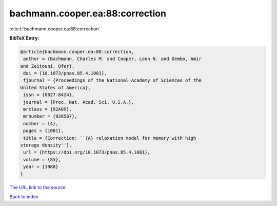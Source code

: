 bachmann.cooper.ea:88:correction
================================

:cite:t:`bachmann.cooper.ea:88:correction`

**BibTeX Entry:**

.. code-block:: bibtex

   @article{bachmann.cooper.ea:88:correction,
    author = {Bachmann, Charles M. and Cooper, Leon N. and Dembo, Amir
   and Zeitouni, Ofer},
    doi = {10.1073/pnas.85.4.1081},
    fjournal = {Proceedings of the National Academy of Sciences of the
   United States of America},
    issn = {0027-8424},
    journal = {Proc. Nat. Acad. Sci. U.S.A.},
    mrclass = {92A09},
    mrnumber = {928567},
    number = {4},
    pages = {1081},
    title = {Correction: ``{A} relaxation model for memory with high
   storage density''},
    url = {https://doi.org/10.1073/pnas.85.4.1081},
    volume = {85},
    year = {1988}
   }
`The URL link to the source <ttps://doi.org/10.1073/pnas.85.4.1081}>`_


`Back to index <../By-Cite-Keys.html>`_
